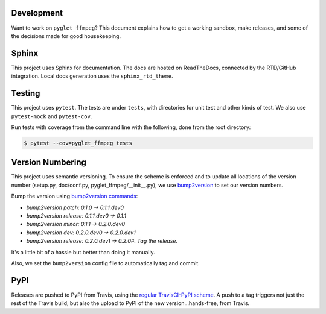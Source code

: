 Development
===========

Want to work on ``pyglet_ffmpeg``? This document explains how to get a
working sandbox, make releases, and some of the decisions made for
good housekeeping.

Sphinx
======

This project uses Sphinx for documentation. The docs are hosted on
ReadTheDocs, connected by the RTD/GitHub integration. Local docs
generation uses the ``sphinx_rtd_theme``.

Testing
=======

This project uses ``pytest``. The tests are under ``tests``, with
directories for unit test and other kinds of test. We also use
``pytest-mock`` and ``pytest-cov``.

Run tests with coverage from the command line with the following,
done from the root directory:

.. code-block:: bash

  $ pytest --cov=pyglet_ffmpeg tests

Version Numbering
=================

This project uses semantic versioning. To ensure the scheme is enforced
and to update all locations of the version number (setup.py, doc/conf.py,
pyglet_ffmpeg/__init__.py), we use
`bump2version <https://github.com/c4urself/bump2version>`_ to set our version
numbers.

Bump the version using
`bump2version commands <https://github.com/peritus/bump2version/issues/77#issuecomment-130696156>`_:

- `bump2version patch: 0.1.0 -> 0.1.1.dev0`

- `bump2version release: 0.1.1.dev0 -> 0.1.1`

- `bump2version minor: 0.1.1 -> 0.2.0.dev0`

- `bump2version dev: 0.2.0.dev0 -> 0.2.0.dev1`

- `bump2version release: 0.2.0.dev1 -> 0.2.0#. Tag the release.`

It's a little bit of a hassle but better than doing it manually.

Also, we set the ``bump2version`` config file to automatically tag
and commit.

PyPI
====

Releases are pushed to PyPI from Travis, using the
`regular TravisCI-PyPI scheme <https://docs.travis-ci.com/user/deployment/pypi/>`_.
A push to a tag triggers not just the rest of the Travis build, but also the
upload to PyPI of the new version...hands-free, from Travis.
